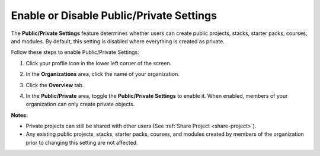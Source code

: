 .. meta::
   :description: The Public/Private Settings feature determines whether users can create public projects, stacks, starter packs, courses, and modules. By default, this setting is disabled where everything is created as private.


.. _public-private:

Enable or Disable Public/Private Settings
=========================================
The **Public/Private Settings** feature determines whether users can create public projects, stacks, starter packs, courses, and modules. By default, this setting is disabled where everything is created as private.

Follow these steps to enable Public/Private Settings:

1. Click your profile icon in the lower left corner of the screen.

   .. image:: /img/class_administration/profilepic.png
      :alt: Profile

2. In the **Organizations** area, click the name of your organization.

   .. image:: /img/class_administration/addteachers/myschoolorg.png
      :alt: My Organizations

3. Click the **Overview** tab.

   .. image:: /img/manage_organization/orgsettingstab.png
      :alt: Organization Settings

4. In the **Public/Private** area, toggle the **Public/Private Settings** to enable it. When enabled, members of your organization can only create private objects.

   .. image:: /img/manage_organization/public_private.png
      :alt: Public/Private Settings

**Notes:**

- Private projects can still be shared with other users (See :ref:`Share Project <share-project>`).

- Any existing public projects, stacks, starter packs, courses, and modules created by members of the organization prior to changing this setting are not affected.